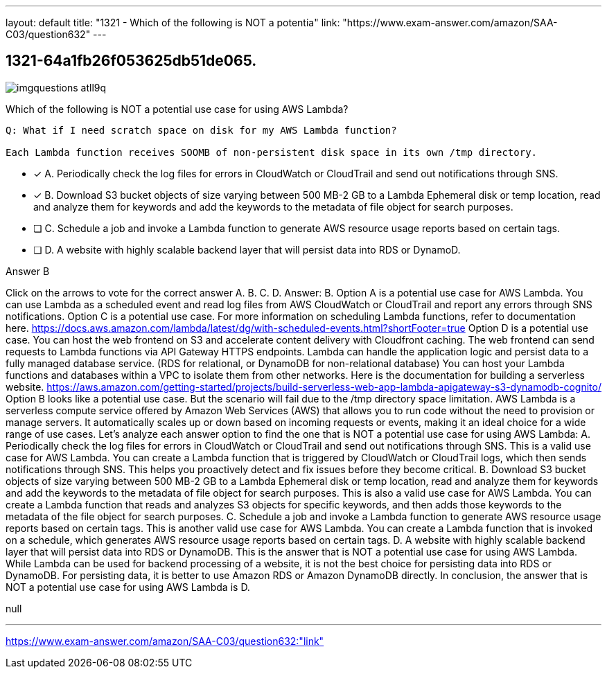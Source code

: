 ---
layout: default 
title: "1321 - Which of the following is NOT a potentia"
link: "https://www.exam-answer.com/amazon/SAA-C03/question632"
---


[.question]
== 1321-64a1fb26f053625db51de065.



[.image]
--

image::https://eaeastus2.blob.core.windows.net/optimizedimages/static/images/AWS-Certified-Solutions-Architect-Associate/answer/imgquestions_atll9q.png[]

--


****

[.query]
--
Which of the following is NOT a potential use case for using AWS Lambda?


[source,java]
----
Q: What if I need scratch space on disk for my AWS Lambda function?

Each Lambda function receives SOOMB of non-persistent disk space in its own /tmp directory.
----


--

[.list]
--
* [*] A. Periodically check the log files for errors in CloudWatch or CloudTrail and send out notifications through SNS.
* [*] B. Download S3 bucket objects of size varying between 500 MB-2 GB to a Lambda Ephemeral disk or temp location, read and analyze them for keywords and add the keywords to the metadata of file object for search purposes.
* [ ] C. Schedule a job and invoke a Lambda function to generate AWS resource usage reports based on certain tags.
* [ ] D. A website with highly scalable backend layer that will persist data into RDS or DynamoD.

--
****

[.answer]
Answer B

[.explanation]
--
Click on the arrows to vote for the correct answer
A.
B.
C.
D.
Answer: B.
Option A is a potential use case for AWS Lambda.
You can use Lambda as a scheduled event and read log files from AWS CloudWatch or CloudTrail and report any errors through SNS notifications.
Option C is a potential use case.
For more information on scheduling Lambda functions, refer to documentation here.
https://docs.aws.amazon.com/lambda/latest/dg/with-scheduled-events.html?shortFooter=true
Option D is a potential use case.
You can host the web frontend on S3 and accelerate content delivery with Cloudfront caching.
The web frontend can send requests to Lambda functions via API Gateway HTTPS endpoints.
Lambda can handle the application logic and persist data to a fully managed database service.
(RDS for relational, or DynamoDB for non-relational database)
You can host your Lambda functions and databases within a VPC to isolate them from other networks.
Here is the documentation for building a serverless website.
https://aws.amazon.com/getting-started/projects/build-serverless-web-app-lambda-apigateway-s3-dynamodb-cognito/
Option B looks like a potential use case.
But the scenario will fail due to the /tmp directory space limitation.
AWS Lambda is a serverless compute service offered by Amazon Web Services (AWS) that allows you to run code without the need to provision or manage servers. It automatically scales up or down based on incoming requests or events, making it an ideal choice for a wide range of use cases.
Let's analyze each answer option to find the one that is NOT a potential use case for using AWS Lambda:
A. Periodically check the log files for errors in CloudWatch or CloudTrail and send out notifications through SNS.
This is a valid use case for AWS Lambda. You can create a Lambda function that is triggered by CloudWatch or CloudTrail logs, which then sends notifications through SNS. This helps you proactively detect and fix issues before they become critical.
B. Download S3 bucket objects of size varying between 500 MB-2 GB to a Lambda Ephemeral disk or temp location, read and analyze them for keywords and add the keywords to the metadata of file object for search purposes.
This is also a valid use case for AWS Lambda. You can create a Lambda function that reads and analyzes S3 objects for specific keywords, and then adds those keywords to the metadata of the file object for search purposes.
C. Schedule a job and invoke a Lambda function to generate AWS resource usage reports based on certain tags.
This is another valid use case for AWS Lambda. You can create a Lambda function that is invoked on a schedule, which generates AWS resource usage reports based on certain tags.
D. A website with highly scalable backend layer that will persist data into RDS or DynamoDB.
This is the answer that is NOT a potential use case for using AWS Lambda. While Lambda can be used for backend processing of a website, it is not the best choice for persisting data into RDS or DynamoDB. For persisting data, it is better to use Amazon RDS or Amazon DynamoDB directly.
In conclusion, the answer that is NOT a potential use case for using AWS Lambda is D.
--

[.ka]
null

'''



https://www.exam-answer.com/amazon/SAA-C03/question632:"link"


